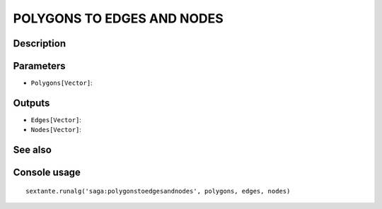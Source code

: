 POLYGONS TO EDGES AND NODES
===========================

Description
-----------

Parameters
----------

- ``Polygons[Vector]``:

Outputs
-------

- ``Edges[Vector]``:
- ``Nodes[Vector]``:

See also
---------


Console usage
-------------


::

	sextante.runalg('saga:polygonstoedgesandnodes', polygons, edges, nodes)
